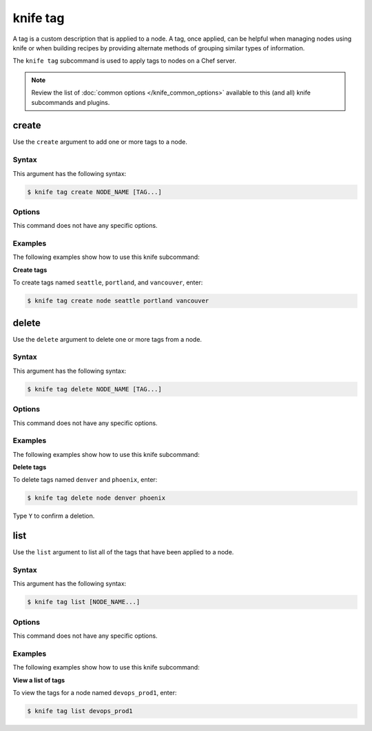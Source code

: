 

.. tag knife_tag_24

=====================================================
knife tag 
=====================================================

.. tag chef_tags

A tag is a custom description that is applied to a node. A tag, once applied, can be helpful when managing nodes using knife or when building recipes by providing alternate methods of grouping similar types of information.

.. end_tag

.. tag knife_tag_25

The ``knife tag`` subcommand is used to apply tags to nodes on a Chef server.

.. end_tag

.. note:: .. tag knife_common_see_common_options_link

          Review the list of :doc:`common options </knife_common_options>` available to this (and all) knife subcommands and plugins.

          .. end_tag

create
=====================================================
Use the ``create`` argument to add one or more tags to a node.

Syntax
-----------------------------------------------------
This argument has the following syntax:

.. code-block:: bash

   $ knife tag create NODE_NAME [TAG...]

Options
-----------------------------------------------------
This command does not have any specific options.

Examples
-----------------------------------------------------
The following examples show how to use this knife subcommand:

**Create tags**

To create tags named ``seattle``, ``portland``, and ``vancouver``, enter:

.. code-block:: bash

   $ knife tag create node seattle portland vancouver

delete
=====================================================
Use the ``delete`` argument to delete one or more tags from a node.

Syntax
-----------------------------------------------------
This argument has the following syntax:

.. code-block:: bash

   $ knife tag delete NODE_NAME [TAG...]

Options
-----------------------------------------------------
This command does not have any specific options.

Examples
-----------------------------------------------------
The following examples show how to use this knife subcommand:

**Delete tags**

To delete tags named ``denver`` and ``phoenix``, enter:

.. code-block:: bash

   $ knife tag delete node denver phoenix

Type ``Y`` to confirm a deletion.

list
=====================================================
Use the ``list`` argument to list all of the tags that have been applied to a node.

Syntax
-----------------------------------------------------
This argument has the following syntax:

.. code-block:: bash

   $ knife tag list [NODE_NAME...]

Options
-----------------------------------------------------
This command does not have any specific options.

Examples
-----------------------------------------------------
The following examples show how to use this knife subcommand:

**View a list of tags**

To view the tags for a node named ``devops_prod1``, enter:

.. code-block:: bash

   $ knife tag list devops_prod1

.. end_tag

